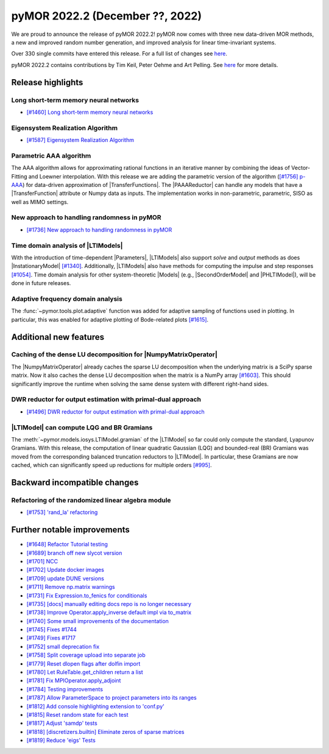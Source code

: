 pyMOR 2022.2 (December ??, 2022)
--------------------------------

We are proud to announce the release of pyMOR 2022.2!
pyMOR now comes with three new data-driven MOR methods,
a new and improved random number generation, and
improved analysis for linear time-invariant systems.

Over 330 single commits have entered this release. For a full list of changes
see `here <https://github.com/pymor/pymor/compare/2022.1.x...2022.2.x>`__.

pyMOR 2022.2 contains contributions by Tim Keil, Peter Oehme and Art Pelling.
See `here <https://github.com/pymor/pymor/blob/main/AUTHORS.md>`__ for more details.


Release highlights
^^^^^^^^^^^^^^^^^^

Long short-term memory neural networks
~~~~~~~~~~~~~~~~~~~~~~~~~~~~~~~~~~~~~~
- `[#1460] Long short-term memory neural networks <https://github.com/pymor/pymor/pull/1460>`_

Eigensystem Realization Algorithm
~~~~~~~~~~~~~~~~~~~~~~~~~~~~~~~~~
- `[#1587] Eigensystem Realization Algorithm <https://github.com/pymor/pymor/pull/1587>`_

Parametric AAA algorithm
~~~~~~~~~~~~~~~~~~~~~~~~
The AAA algorithm allows for approximating rational functions in an iterative
manner by combining the ideas of Vector-Fitting and Loewner interpolation. With
this release we are adding the parametric version of the algorithm
(`[#1756] p-AAA <https://github.com/pymor/pymor/pull/1756>`_) for data-driven
approximation of |TransferFunctions|. The |PAAAReductor| can handle any models
that have a |TransferFunction| attribute or Numpy data as inputs. The
implementation works in non-parametric, parametric, SISO as well as MIMO
settings.

New approach to handling randomness in pyMOR
~~~~~~~~~~~~~~~~~~~~~~~~~~~~~~~~~~~~~~~~~~~~
- `[#1736] New approach to handling randomness in pyMOR <https://github.com/pymor/pymor/pull/1736>`_

Time domain analysis of |LTIModels|
~~~~~~~~~~~~~~~~~~~~~~~~~~~~~~~~~~~
With the introduction of time-dependent |Parameters|,
|LTIModels| also support `solve` and `output` methods as does
|InstationaryModel| `[#1340] <https://github.com/pymor/pymor/pull/1340>`_.
Additionally, |LTIModels| also have methods for computing the impulse and step
responses `[#1054] <https://github.com/pymor/pymor/pull/1054>`_.
Time domain analysis for other system-theoretic |Models|
(e.g., |SecondOrderModel| and |PHLTIModel|),
will be done in future releases.

Adaptive frequency domain analysis
~~~~~~~~~~~~~~~~~~~~~~~~~~~~~~~~~~
The :func:`~pymor.tools.plot.adaptive` function was added for adaptive sampling
of functions used in plotting.
In particular, this was enabled for adaptive plotting of Bode-related plots
`[#1615] <https://github.com/pymor/pymor/pull/1615>`_.


Additional new features
^^^^^^^^^^^^^^^^^^^^^^^

Caching of the dense LU decomposition for |NumpyMatrixOperator|
~~~~~~~~~~~~~~~~~~~~~~~~~~~~~~~~~~~~~~~~~~~~~~~~~~~~~~~~~~~~~~~
The |NumpyMatrixOperator| already caches the sparse LU decomposition when the
underlying matrix is a SciPy sparse matrix.
Now it also caches the dense LU decomposition when the matrix is a NumPy array
`[#1603] <https://github.com/pymor/pymor/pull/1603>`_.
This should significantly improve the runtime when solving the same dense system
with different right-hand sides.

DWR reductor for output estimation with primal-dual approach
~~~~~~~~~~~~~~~~~~~~~~~~~~~~~~~~~~~~~~~~~~~~~~~~~~~~~~~~~~~~
- `[#1496] DWR reductor for output estimation with primal-dual approach <https://github.com/pymor/pymor/pull/1496>`_

|LTIModel| can compute LQG and BR Gramians
~~~~~~~~~~~~~~~~~~~~~~~~~~~~~~~~~~~~~~~~~~
The :meth:`~pymor.models.iosys.LTIModel.gramian` of the |LTIModel| so far could
only compute the standard, Lyapunov Gramians.
With this release, the computation of linear quadratic Gaussian (LQG) and
bounded-real (BR) Gramians was moved from the corresponding balanced truncation
reductors to |LTIModel|.
In particular, these Gramians are now cached, which can significantly speed up
reductions for multiple orders `[#995]
<https://github.com/pymor/pymor/pull/995>`_.


Backward incompatible changes
^^^^^^^^^^^^^^^^^^^^^^^^^^^^^

Refactoring of the randomized linear algebra module
~~~~~~~~~~~~~~~~~~~~~~~~~~~~~~~~~~~~~~~~~~~~~~~~~~~
- `[#1753] 'rand_la' refactoring <https://github.com/pymor/pymor/pull/1753>`_


Further notable improvements
^^^^^^^^^^^^^^^^^^^^^^^^^^^^
- `[#1648] Refactor Tutorial testing <https://github.com/pymor/pymor/pull/1648>`_
- `[#1689] branch off new slycot version <https://github.com/pymor/pymor/pull/1689>`_
- `[#1701] NCC <https://github.com/pymor/pymor/pull/1701>`_
- `[#1702] Update docker images <https://github.com/pymor/pymor/pull/1702>`_
- `[#1709] update DUNE versions <https://github.com/pymor/pymor/pull/1709>`_
- `[#1711] Remove np.matrix warnings <https://github.com/pymor/pymor/pull/1711>`_
- `[#1731] Fix Expression.to_fenics for conditionals <https://github.com/pymor/pymor/pull/1731>`_
- `[#1735] [docs] manually editing docs repo is no longer necessary <https://github.com/pymor/pymor/pull/1735>`_
- `[#1738] Improve Operator.apply_inverse default impl via to_matrix <https://github.com/pymor/pymor/pull/1738>`_
- `[#1740] Some small improvements of the documentation <https://github.com/pymor/pymor/pull/1740>`_
- `[#1745] Fixes #1744 <https://github.com/pymor/pymor/pull/1745>`_
- `[#1749] Fixes #1717 <https://github.com/pymor/pymor/pull/1749>`_
- `[#1752] small deprecation fix <https://github.com/pymor/pymor/pull/1752>`_
- `[#1758] Split coverage upload into separate job <https://github.com/pymor/pymor/pull/1758>`_
- `[#1779] Reset dlopen flags after dolfin import <https://github.com/pymor/pymor/pull/1779>`_
- `[#1780] Let RuleTable.get_children return a list <https://github.com/pymor/pymor/pull/1780>`_
- `[#1781] Fix MPIOperator.apply_adjoint <https://github.com/pymor/pymor/pull/1781>`_
- `[#1784] Testing improvements <https://github.com/pymor/pymor/pull/1784>`_
- `[#1787] Allow ParameterSpace to project parameters into its ranges <https://github.com/pymor/pymor/pull/1787>`_
- `[#1812] Add console highlighting extension to 'conf.py' <https://github.com/pymor/pymor/pull/1812>`_
- `[#1815] Reset random state for each test <https://github.com/pymor/pymor/pull/1815>`_
- `[#1817] Adjust 'samdp' tests <https://github.com/pymor/pymor/pull/1817>`_
- `[#1818] [discretizers.builtin] Eliminate zeros of sparse matrices <https://github.com/pymor/pymor/pull/1818>`_
- `[#1819] Reduce 'eigs' Tests <https://github.com/pymor/pymor/pull/1819>`_
